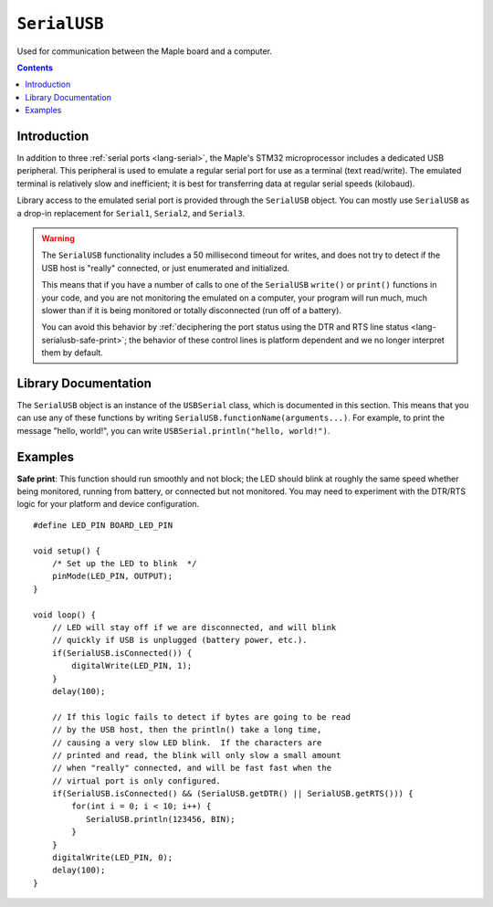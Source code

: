 .. highlight:: cpp

.. _lang-serialusb:

``SerialUSB``
=============

Used for communication between the Maple board and a computer.

.. contents:: Contents
   :local:

Introduction
------------

In addition to three :ref:`serial ports <lang-serial>`, the Maple's
STM32 microprocessor includes a dedicated USB peripheral.  This
peripheral is used to emulate a regular serial port for use as a
terminal (text read/write).  The emulated terminal is relatively slow
and inefficient; it is best for transferring data at regular serial
speeds (kilobaud).

Library access to the emulated serial port is provided through the
``SerialUSB`` object.  You can mostly use ``SerialUSB`` as a drop-in
replacement for ``Serial1``, ``Serial2``, and ``Serial3``.

.. warning:: The ``SerialUSB`` functionality includes a 50 millisecond
   timeout for writes, and does not try to detect if the USB host is
   "really" connected, or just enumerated and initialized.

   This means that if you have a number of calls to one of the
   ``SerialUSB`` ``write()`` or ``print()`` functions in your code,
   and you are not monitoring the emulated on a computer, your program
   will run much, much slower than if it is being monitored or totally
   disconnected (run off of a battery).

   You can avoid this behavior by :ref:`deciphering the port status
   using the DTR and RTS line status <lang-serialusb-safe-print>`; the
   behavior of these control lines is platform dependent and we no
   longer interpret them by default.

Library Documentation
---------------------

The ``SerialUSB`` object is an instance of the ``USBSerial`` class,
which is documented in this section.  This means that you can use any
of these functions by writing
``SerialUSB.functionName(arguments...)``.  For example, to print the
message "hello, world!", you can write ``USBSerial.println("hello,
world!")``.

.. cpp:class:: USBSerial

   Emulated serial-over-USB class.  ``SerialUSB`` is the predefined
   (singleton) instance.

.. _lang-serialusb-begin:

.. cpp:function:: USBSerial::begin()

   Set up the USB peripheral for emulated serial communication.  The
   peripheral is configured this way by default; calling this function
   should only be necessary if you have disabled the peripheral using
   ``SerialUSB.end()``.

.. _lang-serialusb-end:

.. cpp:function:: USBSerial::end()

   Disables the USB peripheral.  Note that using this function will
   terminate all USB communications between the Maple and the USB
   host; in particular, it implies that you won't be able to upload
   any new programs without resetting the board or using
   :ref:`perpetual bootloader mode
   <troubleshooting-perpetual-bootloader>`.

.. cpp:function:: unsigned int USBSerial::available()

   Returns the number of bytes available for reading.

.. _lang-serialusb-read:

.. cpp:function:: unsigned char USBSerial::read()

   Returns the next available, unread character.  If there are no
   available characters (you can check this with :cpp:func:`available
   <USBSerial::available>`), the call will block until one
   becomes available.

.. cpp:function:: USBSerial::print(unsigned char b)

   Print the given byte over the USB connection.

.. cpp:function:: USBSerial::print(char c)

   Print the given character over the USB connection.  7-bit clean characters
   are typically interpreted as ASCII text.

.. cpp:function:: USBSerial::print(const char *str)

   Print the given null-terminated string over the USB connection.

.. cpp:function:: USBSerial::print(int n)

   Print the argument's digits over the USB connection, in decimal format.
   Negative values will be prefixed with a ``'-'`` character.

.. cpp:function:: USBSerial::print(unsigned int n)

   Print the argument's digits over the USB connection, in decimal format.

.. cpp:function:: USBSerial::print(long long n)

   Print the argument's digits over the USB connection, in decimal
   format.  Negative values will be prefixed with a ``'-'`` character.

.. cpp:function:: USBSerial::print(unsigned long long n)

   Print the argument's digits over the USB connection, in decimal
   format.

.. _lang-serial-print-n-base:

.. cpp:function:: USBSerial::print(int n, int base)

   Print the digits of ``n`` over USB, in base ``base``.  The ``base``
   value 2 corresponds to binary, 8 to octal, 10 to decimal, and 16 to
   hexadecimal (you can also use the symbolic constants ``BIN``,
   ``OCT``, ``DEC``, ``HEX``).  If ``base`` is 10, negative values
   will be prefixed with a ``'-'`` character (otherwise, ``n`` will be
   interpreted as an unsigned quantity).

.. cpp:function:: HardwareSerial::print(long long n, int base)

   Same behavior as the above :ref:`print(int n, int base)
   <lang-serialusb-print-n-base>`, except with 64-bit values.

.. cpp:function:: USBSerial::print(double n)

   Print ``n``, accurate to 6 digits after the decimal point.

.. _lang-serialusb-println:

.. cpp:function:: USBSerial::println(char c)

   Like ``print(c)``, followed by ``"\r\n"``.

.. cpp:function:: USBSerial::println(const char *c)

   Like ``print(c)``, followed by ``"\r\n"``.

.. cpp:function:: USBSerial::println(unsigned char b)

   Like ``print(b)``, followed by ``"\r\n"``.

.. cpp:function:: USBSerial::println(int n)

   Like ``print(n)``, followed by ``"\r\n"``.

.. cpp:function:: USBSerial::println(unsigned int n)

   Like ``print(n)``, followed by ``"\r\n"``.

.. cpp:function:: USBSerial::println(long long n)

   Like ``print(n)``, followed by ``"\r\n"``.

.. cpp:function:: USBSerial::println(unsigned long long n)

   Like ``print(n)``, followed by ``"\r\n"``.

.. cpp:function:: USBSerial::println(int n, int base)

   Like ``print(n, b)``, followed by ``"\r\n"``.

.. cpp:function:: USBSerial::println(long long n, int base)

   Like ``print(n, b)``, followed by ``"\r\n"``.

.. cpp:function:: USBSerial::println(double n)

   Like ``print(n)``, followed by ``"\r\n"``.

.. cpp:function:: USBSerial::println()

   Prints ``"\r\n"`` over the USB connection.

.. cpp:function:: USBSerial::write(unsigned char ch)

   Sends one character over the USB connection.  This function is
   currently blocking, although nonblocking writes are a planned
   future extension.

   This is a low-level function.  One of the ``print()`` or
   ``println()`` functions is likely to be more useful when printing
   multiple characters, when formatting numbers for printing, etc.

.. cpp:function:: USBSerial::write(const char* str)

   Send the given null-terminated character string over the USB
   connection.

   This is a low-level function.  One of the ``print()`` or
   ``println()`` functions is likely to be more useful when printing
   multiple characters, when formatting numbers for printing, etc.

.. cpp:function:: USBSerial::write(void *buf, unsigned int size)

   Writes the first ``size`` bytes of ``buf`` over the USB connection.
   Each byte is transmitted as an individual character.

   This is a low-level function.  One of the ``print()`` or
   ``println()`` functions is likely to be more useful when printing
   multiple characters, when formatting numbers for printing, etc.

Examples
--------

.. _lang-serialusb-safe-print:

**Safe print**: This function should run smoothly and not block; the
LED should blink at roughly the same speed whether being monitored,
running from battery, or connected but not monitored. You may need to
experiment with the DTR/RTS logic for your platform and device
configuration. ::

    #define LED_PIN BOARD_LED_PIN

    void setup() {
        /* Set up the LED to blink  */
        pinMode(LED_PIN, OUTPUT);
    }

    void loop() {
        // LED will stay off if we are disconnected, and will blink
        // quickly if USB is unplugged (battery power, etc.).
        if(SerialUSB.isConnected()) {
            digitalWrite(LED_PIN, 1);
        }
        delay(100);

        // If this logic fails to detect if bytes are going to be read
        // by the USB host, then the println() take a long time,
        // causing a very slow LED blink.  If the characters are
        // printed and read, the blink will only slow a small amount
        // when "really" connected, and will be fast fast when the
        // virtual port is only configured.
        if(SerialUSB.isConnected() && (SerialUSB.getDTR() || SerialUSB.getRTS())) {
            for(int i = 0; i < 10; i++) {
               SerialUSB.println(123456, BIN);
            }
        }
        digitalWrite(LED_PIN, 0);
        delay(100);
    }

